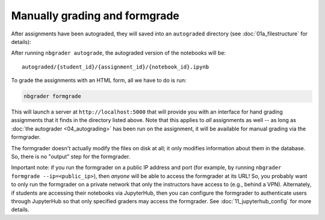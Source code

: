 
Manually grading and formgrade
==============================

.. seealso::

    :doc:`/command_line_tools/nbgrader-formgrade`
        Command line options for ``nbgrader formgrade``

    :doc:`01a_filestructure`
        More details on how the nbgrader hierarchy is structured.

    :doc:`/config_options`
        Details on ``nbgrader_config.py``

After assignments have been autograded, they will saved into an
``autograded`` directory (see :doc:`01a_filestructure` for details):

After running ``nbgrader autograde``, the autograded version of the
notebooks will be:

::

    autograded/{student_id}/{assignment_id}/{notebook_id}.ipynb

To grade the assignments with an HTML form, all we have to do is run:

.. code:: bash

    nbgrader formgrade

This will launch a server at ``http://localhost:5000`` that will provide
you with an interface for hand grading assignments that it finds in the
directory listed above. Note that this applies to *all* assignments as
well -- as long as :doc:`the autograder <04_autograding>` has
been run on the assignment, it will be available for manual grading via
the formgrader.

The formgrader doesn't actually modify the files on disk at all; it only
modifies information about them in the database. So, there is no
"output" step for the formgrader.

Important note: if you run the formgrader on a public IP address and port (for example, by running ``nbgrader formgrade --ip=<public_ip>``), then *anyone* will be able to access the formgrader at its URL!
So, you probably want to only run the formgrader on a private network that only the instructors have access to (e.g., behind a VPN).
Alternately, if students are accessing their notebooks via JupyterHub, then you can configure the formgrader to authenticate users through JupyterHub so that only specified graders may access the formgrader. See :doc:`11_jupyterhub_config` for more details.
